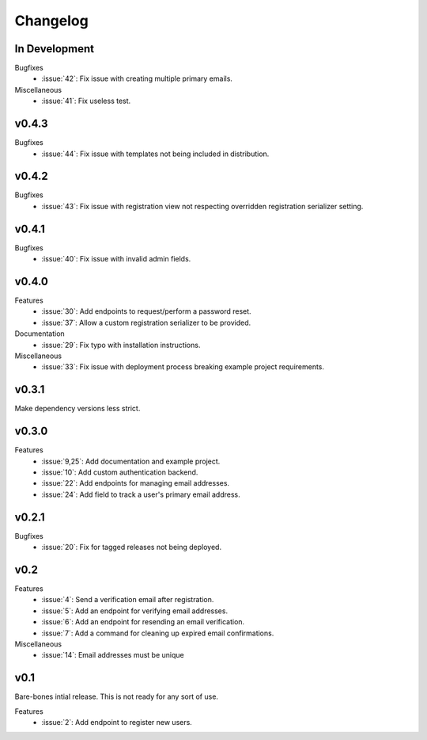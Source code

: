 Changelog
=========


In Development
--------------

Bugfixes
  * :issue:`42`: Fix issue with creating multiple primary emails.

Miscellaneous
  * :issue:`41`: Fix useless test.


v0.4.3
------

Bugfixes
  * :issue:`44`: Fix issue with templates not being included in distribution.


v0.4.2
------

Bugfixes
  * :issue:`43`: Fix issue with registration view not respecting overridden registration serializer setting.


v0.4.1
------

Bugfixes
  * :issue:`40`: Fix issue with invalid admin fields.


v0.4.0
------

Features
  * :issue:`30`: Add endpoints to request/perform a password reset.
  * :issue:`37`: Allow a custom registration serializer to be provided.

Documentation
  * :issue:`29`: Fix typo with installation instructions.

Miscellaneous
  * :issue:`33`: Fix issue with deployment process breaking example project requirements.


v0.3.1
------

Make dependency versions less strict.


v0.3.0
------

Features
  * :issue:`9,25`: Add documentation and example project.
  * :issue:`10`: Add custom authentication backend.
  * :issue:`22`: Add endpoints for managing email addresses.
  * :issue:`24`: Add field to track a user's primary email address.


v0.2.1
------

Bugfixes
  * :issue:`20`: Fix for tagged releases not being deployed.


v0.2
----

Features
  * :issue:`4`: Send a verification email after registration.
  * :issue:`5`: Add an endpoint for verifying email addresses.
  * :issue:`6`: Add an endpoint for resending an email verification.
  * :issue:`7`: Add a command for cleaning up expired email confirmations.

Miscellaneous
  * :issue:`14`: Email addresses must be unique


v0.1
----

Bare-bones intial release. This is not ready for any sort of use.

Features
  * :issue:`2`: Add endpoint to register new users.
